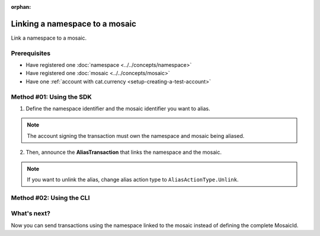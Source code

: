 :orphan:

.. post:: 04 March, 2019
    :category: Namespace
    :excerpt: 1
    :nocomments:

###############################
Linking a namespace to a mosaic
###############################

Link a namespace to a mosaic.

*************
Prerequisites
*************

- Have registered one :doc:`namespace <../../concepts/namespace>`
- Have registered one :doc:`mosaic <../../concepts/mosaic>`
- Have one :ref:`account with cat.currency <setup-creating-a-test-account>`

*************************
Method #01: Using the SDK
*************************

1. Define the namespace identifier and the mosaic identifier you want to alias.

.. note:: The account signing the transaction must own the namespace and mosaic being aliased.

.. example-code::

    .. viewsource:: ../../resources/examples/typescript/namespace/LinkingANamespaceToAMosaic.ts
        :language: typescript
        :start-after:  /* start block 01 */
        :end-before: /* end block 01 */

    .. viewsource:: ../../resources/examples/typescript/namespace/LinkingANamespaceToAMosaic.js
        :language: javascript
        :start-after:  /* start block 01 */
        :end-before: /* end block 01 */

2. Then, announce the **AliasTransaction** that links the namespace and the mosaic.

.. example-code::

    .. viewsource:: ../../resources/examples/typescript/namespace/LinkingANamespaceToAMosaic.ts
        :language: typescript
        :start-after:  /* start block 02 */
        :end-before: /* end block 02 */

    .. viewsource:: ../../resources/examples/typescript/namespace/LinkingANamespaceToAMosaic.js
        :language: javascript
        :start-after:  /* start block 02 */
        :end-before: /* end block 02 */

.. note:: If you want to unlink the alias, change alias action type to ``AliasActionType.Unlink``.

*************************
Method #02: Using the CLI
*************************

.. viewsource:: ../../resources/examples/bash/namespace/LinkNamespaceMosaic.sh
    :language: bash
    :start-after: #!/bin/sh

.. _sending-a-transfer-transaction-with-an-aliased-mosaic:

************
What's next?
************

Now you can send transactions using the namespace linked to the mosaic instead of defining the complete MosaicId.

.. example-code::

    .. viewsource:: ../../resources/examples/typescript/transfer/SendingATransferTransactionMosaicAlias.ts
        :language: typescript
        :start-after:  /* start block 01 */
        :end-before: /* end block 01 */

    .. viewsource:: ../../resources/examples/typescript/transfer/SendingATransferTransactionMosaicAlias.js
        :language: javascript
        :start-after:  /* start block 01 */
        :end-before: /* end block 01 */
